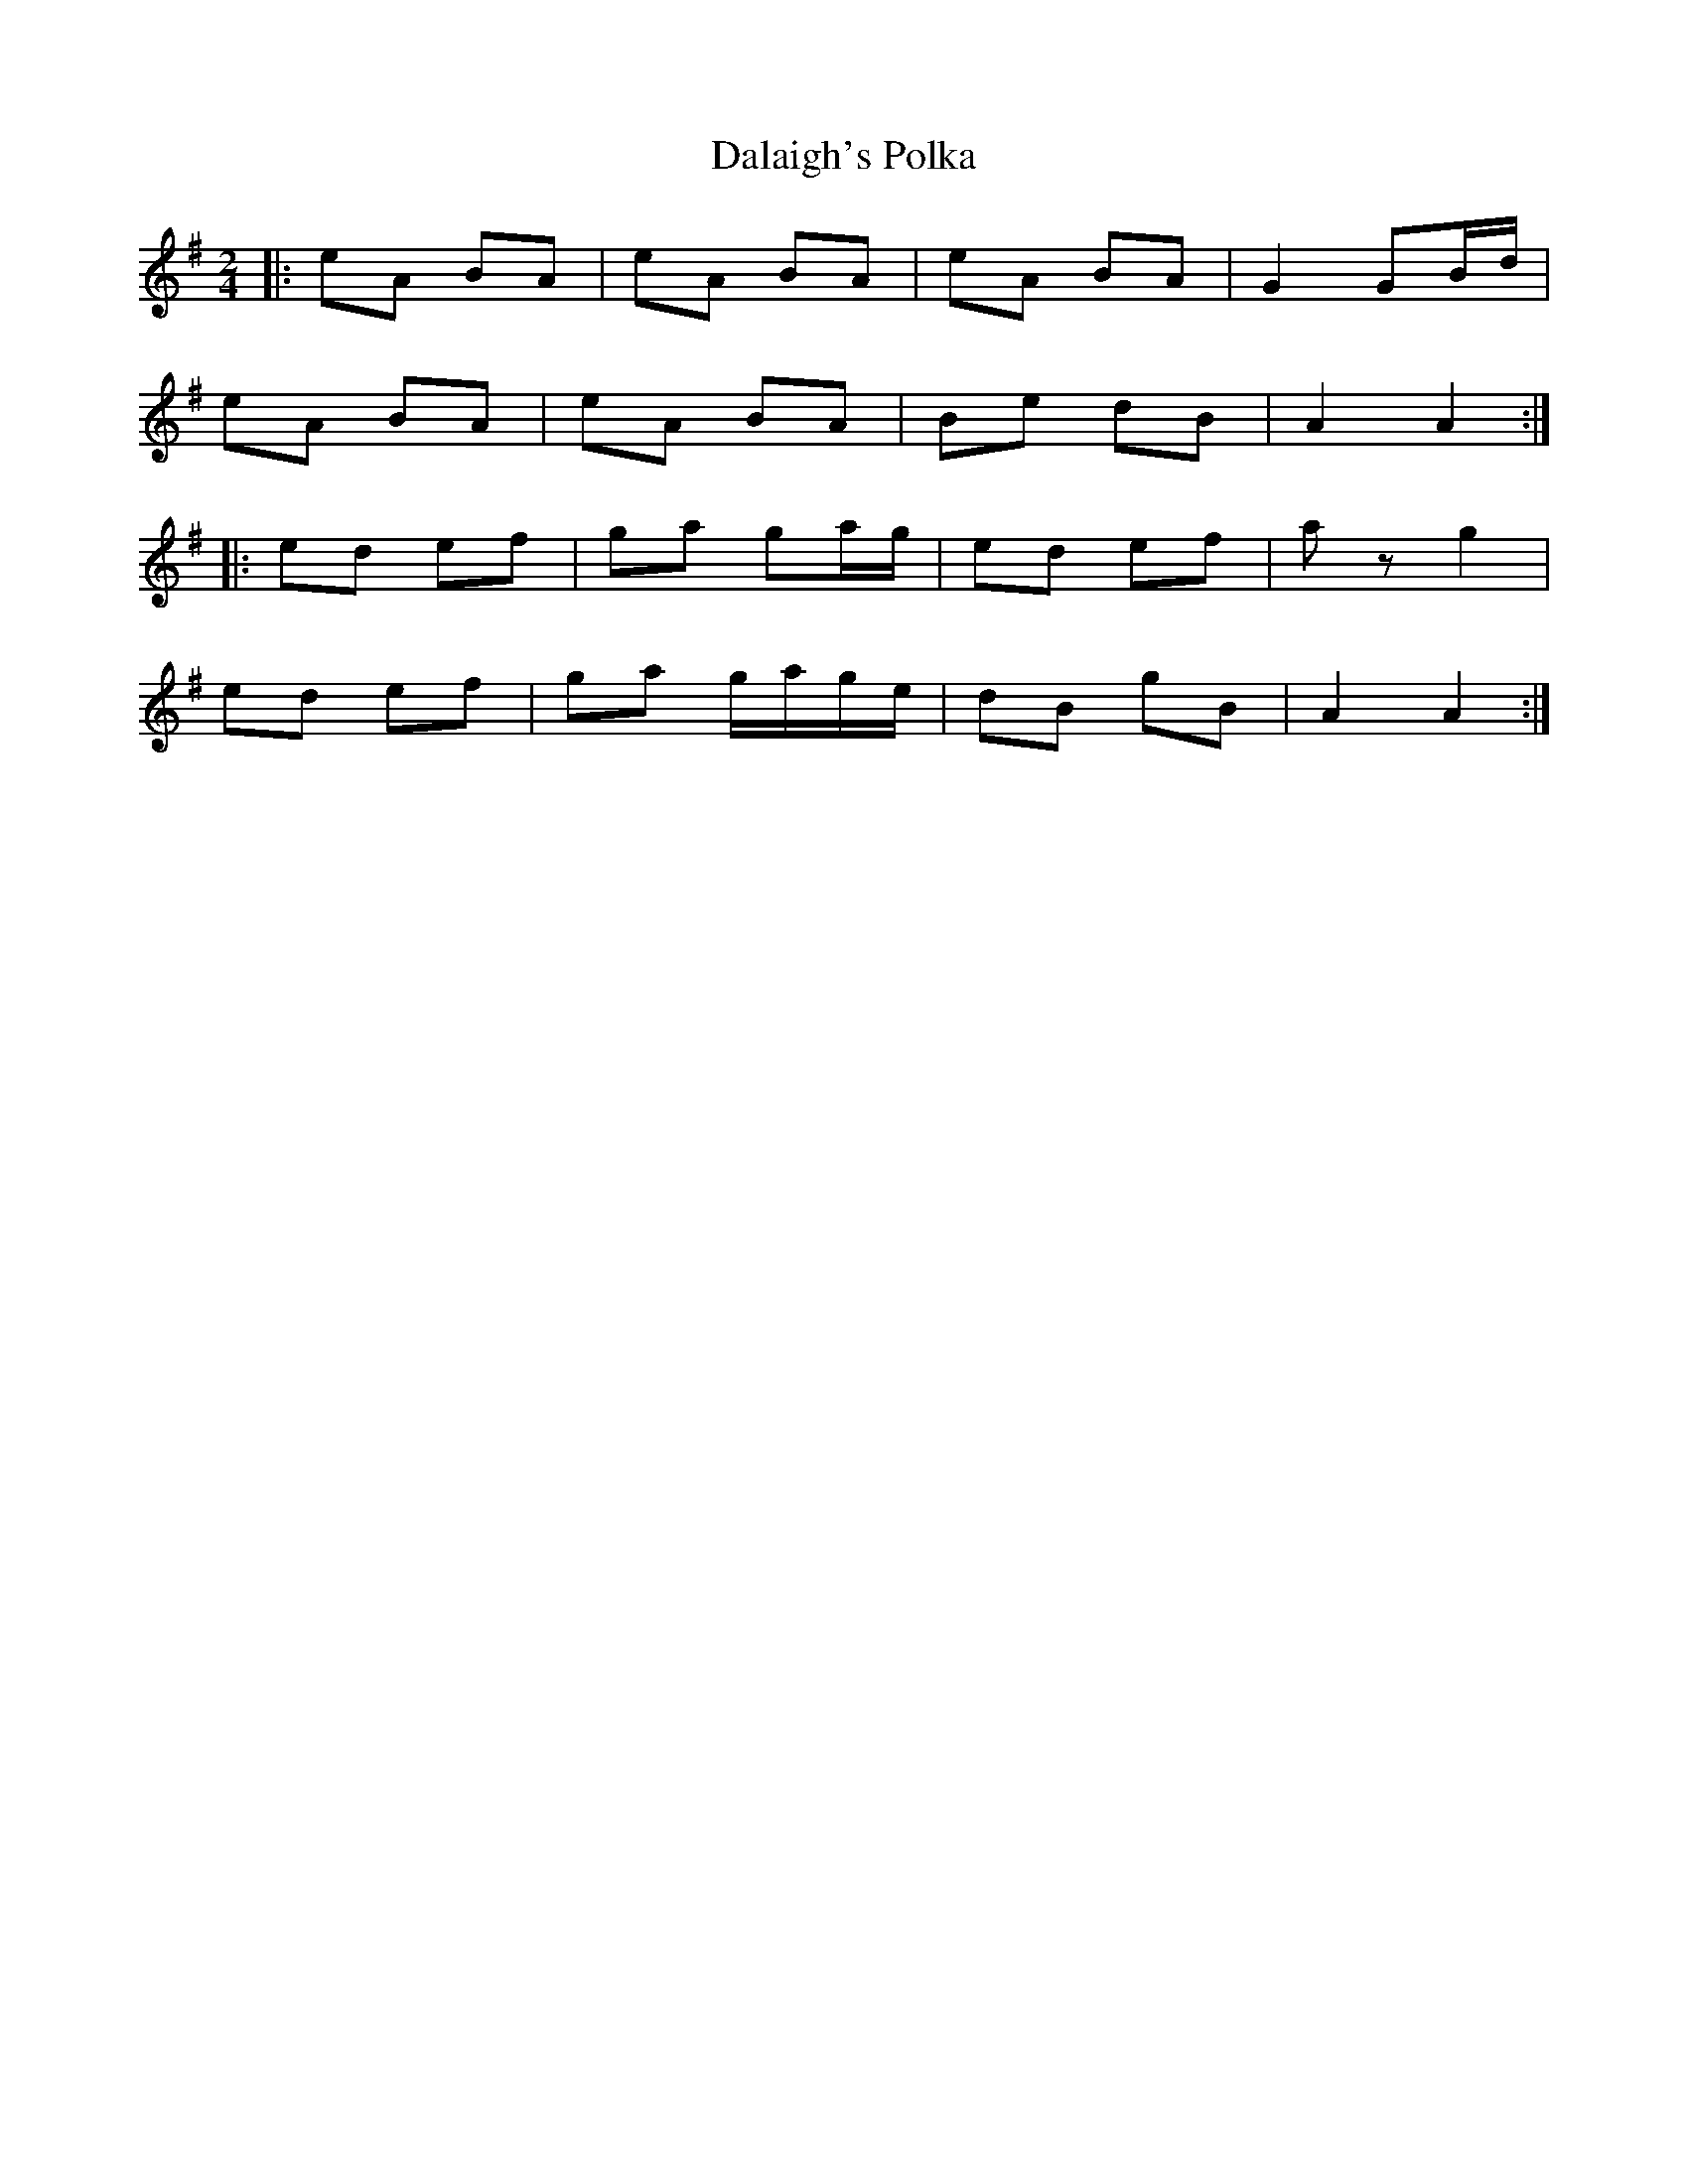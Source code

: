 X:5
T:Dalaigh's Polka
S:Matt Cranitch book
Z:Added by alf.warnock@nrc.ca
R:polka
M:2/4
L:1/8
K:G
|: eA BA | eA BA | eA BA | G2 GB/d/ |
eA BA | eA BA | Be dB | A2 A2 ::
ed ef | ga ga/g/ | ed ef | az g2 |
ed ef | ga g/a/g/e/ | dB gB | A2A2:|
